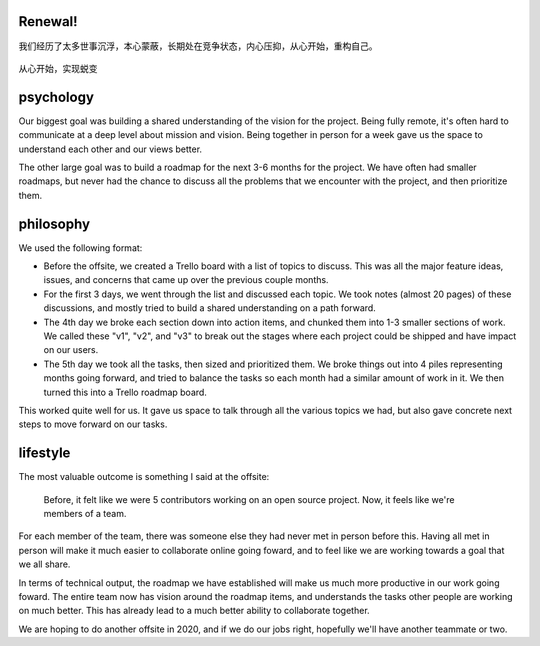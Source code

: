 .. post:: Jun 23, 2021
   :tags: psychology, philosophy, lifestyle
   :author: Qitas
   :location: SH

Renewal!
=============

我们经历了太多世事沉浮，本心蒙蔽，长期处在竞争状态，内心压抑，从心开始，重构自己。

.. figure:: /img/qitas.jpg
   :width: 90%
   :align: center

   从心开始，实现蜕变


psychology
=============

Our biggest goal was building a shared understanding of the vision for the project.
Being fully remote,
it's often hard to communicate at a deep level about mission and vision.
Being together in person for a week gave us the space to understand each other and our views better.

The other large goal was to build a roadmap for the next 3-6 months for the project.
We have often had smaller roadmaps,
but never had the chance to discuss all the problems that we encounter with the project,
and then prioritize them.

philosophy
=============

We used the following format:

* Before the offsite, we created a Trello board with a list of topics to discuss. This was all the major feature ideas, issues, and concerns that came up over the previous couple months.
* For the first 3 days, we went through the list and discussed each topic. We took notes (almost 20 pages) of these discussions, and mostly tried to build a shared understanding on a path forward.
* The 4th day we broke each section down into action items, and chunked them into 1-3 smaller sections of work. We called these "v1", "v2", and "v3" to break out the stages where each project could be shipped and have impact on our users.
* The 5th day we took all the tasks, then sized and prioritized them. We broke things out into 4 piles representing months going forward, and tried to balance the tasks so each month had a similar amount of work in it. We then turned this into a Trello roadmap board.

This worked quite well for us.
It gave us space to talk through all the various topics we had,
but also gave concrete next steps to move forward on our tasks.

lifestyle
=============

The most valuable outcome is something I said at the offsite:

    Before, it felt like we were 5 contributors working on an open source project. Now, it feels like we're members of a team.

For each member of the team,
there was someone else they had never met in person before this.
Having all met in person will make it much easier to collaborate online going foward,
and to feel like we are working towards a goal that we all share.

In terms of technical output,
the roadmap we have established will make us much more productive in our work going foward.
The entire team now has vision around the roadmap items,
and understands the tasks other people are working on much better.
This has already lead to a much better ability to collaborate together.

We are hoping to do another offsite in 2020,
and if we do our jobs right, hopefully we'll have another teammate or two.

